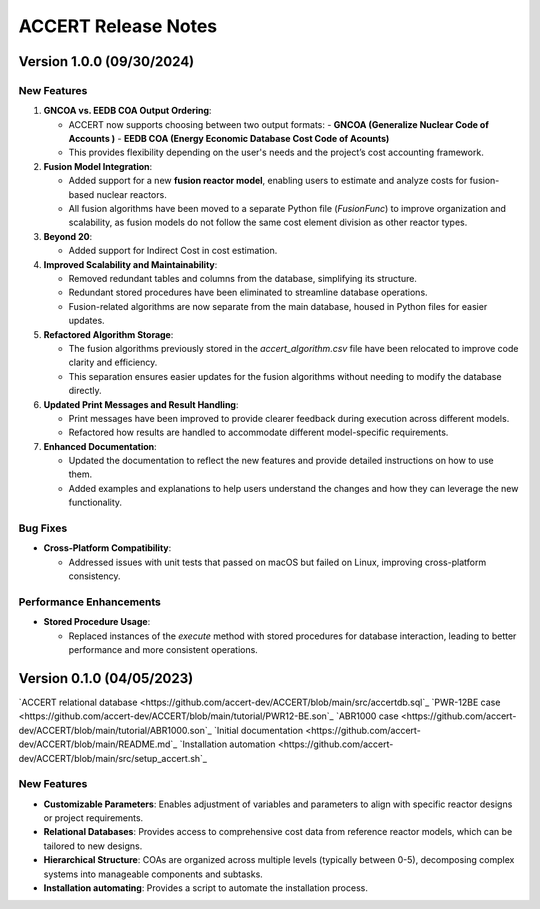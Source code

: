 .. _devguide_release:

ACCERT Release Notes
====================

Version 1.0.0 (09/30/2024)
----------------------------

New Features
~~~~~~~~~~~~

1. **GNCOA vs. EEDB COA Output Ordering**:

   - ACCERT now supports choosing between two output formats:
     - **GNCOA (Generalize Nuclear Code of Accounts )**
     - **EEDB COA (Energy Economic Database Cost Code of Acounts)**
   - This provides flexibility depending on the user's needs and the project’s cost accounting framework.

2. **Fusion Model Integration**:

   - Added support for a new **fusion reactor model**, enabling users to estimate and analyze costs for fusion-based nuclear reactors.
   - All fusion algorithms have been moved to a separate Python file (`FusionFunc`) to improve organization and scalability, as fusion models do not follow the same cost element division as other reactor types.

3. **Beyond 20**:

   - Added support for Indirect Cost in cost estimation.

4. **Improved Scalability and Maintainability**:

   - Removed redundant tables and columns from the database, simplifying its structure.
   - Redundant stored procedures have been eliminated to streamline database operations.
   - Fusion-related algorithms are now separate from the main database, housed in Python files for easier updates.

5. **Refactored Algorithm Storage**:

   - The fusion algorithms previously stored in the `accert_algorithm.csv` file have been relocated to improve code clarity and efficiency.
   - This separation ensures easier updates for the fusion algorithms without needing to modify the database directly.

6. **Updated Print Messages and Result Handling**:

   - Print messages have been improved to provide clearer feedback during execution across different models.
   - Refactored how results are handled to accommodate different model-specific requirements.

7. **Enhanced Documentation**:

   - Updated the documentation to reflect the new features and provide detailed instructions on how to use them.
   - Added examples and explanations to help users understand the changes and how they can leverage the new functionality.

Bug Fixes
~~~~~~~~~~~~


- **Cross-Platform Compatibility**: 

  - Addressed issues with unit tests that passed on macOS but failed on Linux, improving cross-platform consistency.

Performance Enhancements
~~~~~~~~~~~~~~~~~~~~~~~~

- **Stored Procedure Usage**:

  - Replaced instances of the `execute` method with stored procedures for database interaction, leading to better performance and more consistent operations.

Version 0.1.0 (04/05/2023)
--------------------------

`ACCERT relational database <https://github.com/accert-dev/ACCERT/blob/main/src/accertdb.sql`_
`PWR-12BE case <https://github.com/accert-dev/ACCERT/blob/main/tutorial/PWR12-BE.son`_
`ABR1000 case <https://github.com/accert-dev/ACCERT/blob/main/tutorial/ABR1000.son`_
`Initial documentation <https://github.com/accert-dev/ACCERT/blob/main/README.md`_
`Installation automation <https://github.com/accert-dev/ACCERT/blob/main/src/setup_accert.sh`_

New Features
~~~~~~~~~~~~

- **Customizable Parameters**: Enables adjustment of variables and parameters to align with specific reactor designs or project requirements.
- **Relational Databases**: Provides access to comprehensive cost data from reference reactor models, which can be tailored to new designs.
- **Hierarchical Structure**: COAs are organized across multiple levels (typically between 0-5), decomposing complex systems into manageable components and subtasks.
- **Installation automating**: Provides a script to automate the installation process.



